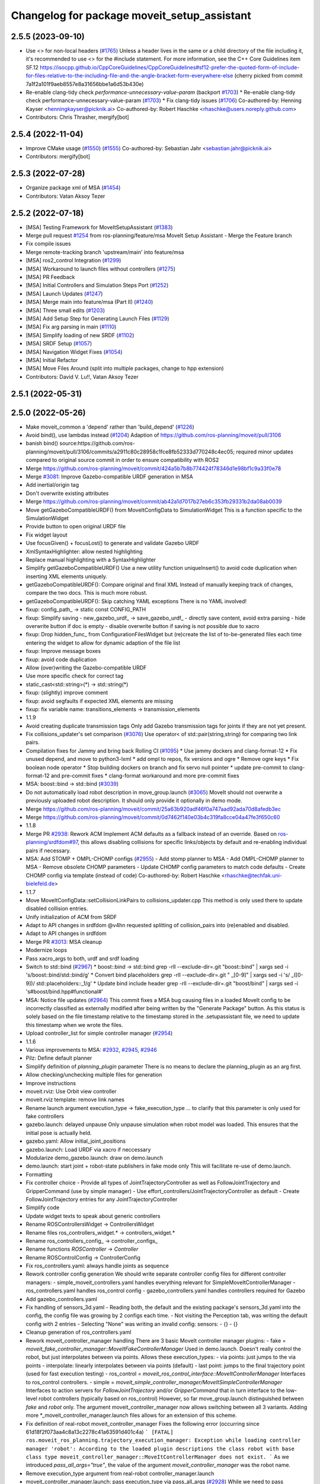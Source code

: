 ^^^^^^^^^^^^^^^^^^^^^^^^^^^^^^^^^^^^^^^^^^^^
Changelog for package moveit_setup_assistant
^^^^^^^^^^^^^^^^^^^^^^^^^^^^^^^^^^^^^^^^^^^^

2.5.5 (2023-09-10)
------------------
* Use <> for non-local headers (`#1765 <https://github.com/ros-planning/moveit2/issues/1765>`_)
  Unless a header lives in the same or a child directory of the file
  including it, it's recommended to use <> for the #include statement.
  For more information, see the C++ Core Guidelines item SF.12
  https://isocpp.github.io/CppCoreGuidelines/CppCoreGuidelines#sf12-prefer-the-quoted-form-of-include-for-files-relative-to-the-including-file-and-the-angle-bracket-form-everywhere-else
  (cherry picked from commit 7a1f2a101f9aeb8557e8a31656bbe1a6d53b430e)
* Re-enable clang-tidy check `performance-unnecessary-value-param` (backport `#1703 <https://github.com/ros-planning/moveit2/issues/1703>`_)
  * Re-enable clang-tidy check performance-unnecessary-value-param (`#1703 <https://github.com/ros-planning/moveit2/issues/1703>`_)
  * Fix clang-tidy issues (`#1706 <https://github.com/ros-planning/moveit2/issues/1706>`_)
  Co-authored-by: Henning Kayser <henningkayser@picknik.ai>
  Co-authored-by: Robert Haschke <rhaschke@users.noreply.github.com>
* Contributors: Chris Thrasher, mergify[bot]

2.5.4 (2022-11-04)
------------------
* Improve CMake usage (`#1550 <https://github.com/ros-planning/moveit2/issues/1550>`_) (`#1555 <https://github.com/ros-planning/moveit2/issues/1555>`_)
  Co-authored-by: Sebastian Jahr <sebastian.jahr@picknik.ai>
* Contributors: mergify[bot]

2.5.3 (2022-07-28)
------------------
* Organize package xml of MSA (`#1454 <https://github.com/ros-planning/moveit2/issues/1454>`_)
* Contributors: Vatan Aksoy Tezer

2.5.2 (2022-07-18)
------------------
* [MSA] Testing Framework for MoveItSetupAssistant (`#1383 <https://github.com/ros-planning/moveit2/issues/1383>`_)
* Merge pull request `#1254 <https://github.com/ros-planning/moveit2/issues/1254>`_ from ros-planning/feature/msa
  MoveIt Setup Assistant - Merge the Feature branch
* Fix compile issues
* Merge remote-tracking branch 'upstream/main' into feature/msa
* [MSA] ros2_control Integration (`#1299 <https://github.com/ros-planning/moveit2/issues/1299>`_)
* [MSA] Workaround to launch files without controllers (`#1275 <https://github.com/ros-planning/moveit2/issues/1275>`_)
* [MSA] PR Feedback
* [MSA] Initial Controllers and Simulation Steps Port (`#1252 <https://github.com/ros-planning/moveit2/issues/1252>`_)
* [MSA] Launch Updates (`#1247 <https://github.com/ros-planning/moveit2/issues/1247>`_)
* [MSA] Merge main into feature/msa (Part II) (`#1240 <https://github.com/ros-planning/moveit2/issues/1240>`_)
* [MSA] Three small edits (`#1203 <https://github.com/ros-planning/moveit2/issues/1203>`_)
* [MSA] Add Setup Step for Generating Launch Files (`#1129 <https://github.com/ros-planning/moveit2/issues/1129>`_)
* [MSA] Fix arg parsing in main (`#1110 <https://github.com/ros-planning/moveit2/issues/1110>`_)
* [MSA] Simplify loading of new SRDF (`#1102 <https://github.com/ros-planning/moveit2/issues/1102>`_)
* [MSA] SRDF Setup (`#1057 <https://github.com/ros-planning/moveit2/issues/1057>`_)
* [MSA] Navigation Widget Fixes (`#1054 <https://github.com/ros-planning/moveit2/issues/1054>`_)
* [MSA] Initial Refactor
* [MSA] Move Files Around (split into multiple packages, change to hpp extension)
* Contributors: David V. Lu!!, Vatan Aksoy Tezer

2.5.1 (2022-05-31)
------------------

2.5.0 (2022-05-26)
------------------
* Make moveit_common a 'depend' rather than 'build_depend' (`#1226 <https://github.com/ros-planning/moveit2/issues/1226>`_)
* Avoid bind(), use lambdas instead (`#1204 <https://github.com/ros-planning/moveit2/issues/1204>`_)
  Adaption of https://github.com/ros-planning/moveit/pull/3106
* banish bind()
  source:https://github.com/ros-planning/moveit/pull/3106/commits/a2911c80c28958c1fce8fb52333d770248c4ec05; required minor updates compared to original source commit in order to ensure compatibility with ROS2
* Merge https://github.com/ros-planning/moveit/commit/424a5b7b8b774424f78346d1e98bf1c9a33f0e78
* Merge `#3081 <https://github.com/ros-planning/moveit2/issues/3081>`_: Improve Gazebo-compatible URDF generation in MSA
* Add inertial/origin tag
* Don't overwrite existing attributes
* Merge https://github.com/ros-planning/moveit/commit/ab42a1d7017b27eb6c353fb29331b2da08ab0039
* Move getGazeboCompatibleURDF() from MoveItConfigData to SimulationWidget
  This is a function specific to the SimulationWidget
* Provide button to open original URDF file
* Fix widget layout
* Use focusGiven() + focusLost() to generate and validate Gazebo URDF
* XmlSyntaxHighlighter: allow nested highlighting
* Replace manual highlighting with a SyntaxHighlighter
* Simplify getGazeboCompatibleURDF()
  Use a new utility function uniqueInsert() to avoid code duplication
  when inserting XML elements uniquely.
* getGazeboCompatibleURDF(): Compare original and final XML
  Instead of manually keeping track of changes, compare the two docs.
  This is much more robust.
* getGazeboCompatibleURDF(): Skip catching YAML exceptions
  There is no YAML involved!
* fixup: config_path\_ -> static const CONFIG_PATH
* fixup: Simplify saving
  - new_gazebo_urdf\_ -> save_gazebo_urdf\_
  - directly save content, avoid extra parsing
  - hide overwrite button if doc is empty
  - disable overwrite button if saving is not possible due to xacro
* fixup: Drop hidden_func\_ from ConfigurationFilesWidget
  but (re)create the list of to-be-generated files each time
  entering the widget to allow for dynamic adaption of the file list
* fixup: Improve message boxes
* fixup: avoid code duplication
* Allow (over)writing the Gazebo-compatible URDF
* Use more specific check for correct tag
* static_cast<std::string>(*) -> std::string(*)
* fixup: (slightly) improve comment
* fixup: avoid segfaults if expected XML elements are missing
* fixup: fix variable name: transitions_elements -> transmission_elements
* 1.1.9
* Avoid creating duplicate transmission tags
  Only add Gazebo transmission tags for joints if they are not yet present.
* Fix collisions_updater's set comparison (`#3076 <https://github.com/ros-planning/moveit2/issues/3076>`_)
  Use operator< of std::pair(string,string) for comparing two link pairs.
* Compilation fixes for Jammy and bring back Rolling CI (`#1095 <https://github.com/ros-planning/moveit2/issues/1095>`_)
  * Use jammy dockers and clang-format-12
  * Fix unused depend, and move to python3-lxml
  * add ompl to repos, fix versions and ogre
  * Remove ogre keys
  * Fix boolean node operator
  * Stop building dockers on branch and fix servo null pointer
  * update pre-commit to clang-format-12 and pre-commit fixes
  * clang-format workaround and more pre-commit fixes
* MSA: boost::bind -> std::bind (`#3039 <https://github.com/ros-planning/moveit2/issues/3039>`_)
* Do not automatically load robot description in move_group.launch (`#3065 <https://github.com/ros-planning/moveit2/issues/3065>`_)
  MoveIt should not overwrite a previously uploaded robot description.
  It should only provide it optionally in demo mode.
* Merge https://github.com/ros-planning/moveit/commit/25a63b920adf46f0a747aad92ada70d8afedb3ec
* Merge https://github.com/ros-planning/moveit/commit/0d7462f140e03b4c319fa8cce04a47fe3f650c60
* 1.1.8
* Merge PR `#2938 <https://github.com/ros-planning/moveit2/issues/2938>`_: Rework ACM
  Implement ACM defaults as a fallback instead of an override.
  Based on `ros-planning/srdfdom#97 <https://github.com/ros-planning/srdfdom/issues/97>`_, this allows disabling collisions for specific links/objects by default and re-enabling individual pairs if necessary.
* MSA: Add STOMP + OMPL-CHOMP configs (`#2955 <https://github.com/ros-planning/moveit2/issues/2955>`_)
  - Add stomp planner to MSA
  - Add OMPL-CHOMP planner to MSA
  - Remove obsolete CHOMP parameters
  - Update CHOMP config parameters to match code defaults
  - Create CHOMP config via template (instead of code)
  Co-authored-by: Robert Haschke <rhaschke@techfak.uni-bielefeld.de>
* 1.1.7
* Move MoveItConfigData::setCollisionLinkPairs to collisions_updater.cpp
  This method is only used there to update disabled collision entries.
* Unify initialization of ACM from SRDF
* Adapt to API changes in srdfdom
  @v4hn requested splitting of collision_pairs into (re)enabled and disabled.
* Adapt to API changes in srdfdom
* Merge PR `#3013 <https://github.com/ros-planning/moveit2/issues/3013>`_: MSA cleanup
* Modernize loops
* Pass xacro_args to both, urdf and srdf loading
* Switch to std::bind (`#2967 <https://github.com/ros-planning/moveit2/issues/2967>`_)
  * boost::bind -> std::bind
  grep -rlI --exclude-dir=.git "boost::bind" | xargs sed -i 's/boost::bind/std::bind/g'
  * Convert bind placeholders
  grep -rlI --exclude-dir=.git " _[0-9]" | xargs sed -i 's/ _\([0-9]\)/ std::placeholders::_\1/g'
  * Update bind include header
  grep -rlI --exclude-dir=.git "boost/bind" | xargs sed -i 's#boost/bind.hpp#functional#'
* MSA: Notice file updates (`#2964 <https://github.com/ros-planning/moveit2/issues/2964>`_)
  This commit fixes a MSA bug causing files in a loaded MoveIt config to be incorrectly classified as externally modified
  after being written by the "Generate Package" button.
  As this status is solely based on the file timestamp relative to the timestamp stored in the .setupassistant file,
  we need to update this timestamp when we wrote the files.
* Upload controller_list for simple controller manager (`#2954 <https://github.com/ros-planning/moveit2/issues/2954>`_)
* 1.1.6
* Various improvements to MSA: `#2932 <https://github.com/ros-planning/moveit2/issues/2932>`_, `#2945 <https://github.com/ros-planning/moveit2/issues/2945>`_, `#2946 <https://github.com/ros-planning/moveit2/issues/2946>`_
* Pilz: Define default planner
* Simplify definition of `planning_plugin` parameter
  There is no means to declare the planning_plugin as an arg first.
* Allow checking/unchecking multiple files for generation
* Improve instructions
* moveit.rviz: Use Orbit view controller
* moveit.rviz template: remove link names
* Rename launch argument execution_type -> fake_execution_type
  ... to clarify that this parameter is only used for fake controllers
* gazebo.launch: delayed unpause
  Only unpause simulation when robot model was loaded.
  This ensures that the initial pose is actually held.
* gazebo.yaml: Allow initial_joint_positions
* gazebo.launch: Load URDF via xacro if neccessary
* Modularize demo_gazebo.launch: draw on demo.launch
* demo.launch: start joint + robot-state publishers in fake mode only
  This will facilitate re-use of demo.launch.
* Formatting
* Fix controller choice
  - Provide all types of JointTrajectoryController as well as
  FollowJointTrajectory and GripperCommand (use by simple manager)
  - Use effort_controllers/JointTrajectoryController as default
  - Create FollowJointTrajectory entries for any JointTrajectoryController
* Simplify code
* Update widget texts to speak about generic controllers
* Rename ROSControllersWidget -> ControllersWidget
* Rename files ros_controllers_widget.* -> controllers_widget.*
* Rename ros_controllers_config\_ -> controller_configs\_
* Rename functions *ROSController* -> *Controller*
* Rename ROSControlConfig -> ControllerConfig
* Fix ros_controllers.yaml: always handle joints as sequence
* Rework controller config generation
  We should write separate controller config files for different controller managers:
  - simple_moveit_controllers.yaml handles everything relevant for SimpleMoveItControllerManager
  - ros_controllers.yaml handles ros_control config
  - gazebo_controllers.yaml handles controllers required for Gazebo
* Add gazebo_controllers.yaml
* Fix handling of sensors_3d.yaml
  - Reading both, the default and the existing package's sensors_3d.yaml
  into the config, the config file was growing by 2 configs each time.
  - Not visiting the Perception tab, was writing the default config with 2 entries
  - Selecting "None" was writing an invalid config:
  sensors:
  - {}
  - {}
* Cleanup generation of ros_controllers.yaml
* Rework moveit_controller_manager handling
  There are 3 basic MoveIt controller manager plugins:
  - fake = `moveit_fake_controller_manager::MoveItFakeControllerManager`
  Used in demo.launch. Doesn't really control the robot, but just
  interpolates between via points. Allows these execution_types:
  - via points: just jumps to the via points
  - interpolate: linearly interpolates between via points (default)
  - last point: jumps to the final trajectory point (used for fast execution testing)
  - ros_control = `moveit_ros_control_interface::MoveItControllerManager`
  Interfaces to ros_control controllers.
  - simple = `moveit_simple_controller_manager/MoveItSimpleControllerManager`
  Interfaces to action servers for `FollowJointTrajectory` and/or `GripperCommand`
  that in turn interface to the low-level robot controllers (typically based on ros_control)
  However, so far move_group.launch distinguished between `fake` and `robot` only.
  The argument moveit_controller_manager now allows switching between all 3 variants.
  Adding more *_moveit_controller_manager.launch files allows for an extension of this scheme.
* Fix definition of real-robot moveit_controller_manager
  Fixes the following error (occurring since 61d18f2f073aa4c8a13c2278c41a63591d401c4a)
  ```
  [FATAL] ros.moveit_ros_planning.trajectory_execution_manager:
  Exception while loading controller manager 'robot':
  According to the loaded plugin descriptions the class robot
  with base class type moveit_controller_manager::MoveItControllerManager does not exist.
  ```
  As we introduced `pass_all_args="true"`, the value of the argument
  `moveit_controller_manager` was the robot name.
* Remove execution_type argument from real-robot controller_manager.launch
* moveit_controller_manager.launch: pass execution_type via pass_all_args (`#2928 <https://github.com/ros-planning/moveit2/issues/2928>`_)
  While we need to pass execution_type to fake_moveit_controller_manager.launch,
  the controller_manager.launch files of real-robot shouldn't be required
  to define this argument. However, if they don't roslaunch fails with an
  `unused args` exception (see `#2786 <https://github.com/ros-planning/moveit2/issues/2786>`_).
  Passing arguments via pass_all_args should solve that issue.
* Contributors: Abishalini, Henning Kayser, Jafar, Jochen Sprickerhof, Loy van Beek, Michael Görner, Rick Staa, Robert Haschke, Vatan Aksoy Tezer, jeoseo, rickstaa, v4hn

2.4.0 (2022-01-20)
------------------
* Replace NULL with nullptr (`#961 <https://github.com/ros-planning/moveit2/issues/961>`_)
  * Fixes `#841 <https://github.com/ros-planning/moveit2/issues/841>`_
* Merge https://github.com/ros-planning/moveit/commit/a0ee2020c4a40d03a48044d71753ed23853a665d
* moveit_build_options()
  Declare common build options like CMAKE_CXX_STANDARD, CMAKE_BUILD_TYPE,
  and compiler options (namely warning flags) once.
  Each package depending on moveit_core can use these via moveit_build_options().
* Load all planning pipelines into their own namespace (`#2888 <https://github.com/ros-planning/moveit2/issues/2888>`_)
  Reduce code redundancy, specifying the namespace once in planning_pipeline.launch.
* MSA: Correctly state not-found package name
  The warning message was accessing the config_data\_ variable, which
  was assigned just a few lines later.
* Contributors: Abishalini, Robert Haschke, Stephanie Eng

2.3.2 (2021-12-29)
------------------

2.3.1 (2021-12-23)
------------------
* Replaced C-Style Cast with C++ Style Cast. (`#935 <https://github.com/ros-planning/moveit2/issues/935>`_)
* Add codespell to precommit, fix A LOT of spelling mistakes (`#934 <https://github.com/ros-planning/moveit2/issues/934>`_)
* Get rid of "std::endl" (`#918 <https://github.com/ros-planning/moveit2/issues/918>`_)
* changed post-increments in loops to preincrements (`#888 <https://github.com/ros-planning/moveit2/issues/888>`_)
* Update README (`#812 <https://github.com/ros-planning/moveit2/issues/812>`_)
* Enforce package.xml format 3 Schema (`#779 <https://github.com/ros-planning/moveit2/issues/779>`_)
* Update Maintainers of MoveIt package (`#697 <https://github.com/ros-planning/moveit2/issues/697>`_)
* Ported the collision updater from ros1 to ros2 in the moveit_setup_assistant (`#732 <https://github.com/ros-planning/moveit2/issues/732>`_)
* Adds jiggle fraction arg to trajopt template (`#2858 <https://github.com/ros-planning/moveit/issues/2858>`_)
* Fixes _planning_pipeline.launch template input args defaults (`#2849 <https://github.com/ros-planning/moveit/issues/2849>`_)
* Fixes setup_assistant custom planner ns problem (`#2842 <https://github.com/ros-planning/moveit/issues/2842>`_)
* MSA: Mention optional Gazebo deps in package.xml templates (`#2839 <https://github.com/ros-planning/moveit/issues/2839>`_)
* clang-tidy: modernize-make-shared, modernize-make-unique (`#2762 <https://github.com/ros-planning/moveit/issues/2762>`_)
  Co-authored-by: Robert Haschke <rhaschke@techfak.uni-bielefeld.de>
* Revert $(dirname) use for rviz config file
  ... due to this bug: https://github.com/ros/ros_comm/issues/1487
  This partially reverts 442c3202a4124877afbb6e2bdee682c537f25553
* Fix MSA templates (`#2769 <https://github.com/ros-planning/moveit/issues/2769>`_)
  * create static_transform_publisher for each virtual joint type
  * another $(dirname)
  augmenting `#2748 <https://github.com/ros-planning/moveit/issues/2748>`_
  * formatting
* Contributors: Brennand Pierce, Dave Coleman, David V. Lu!!, Henning Kayser, Kaustubh, Parthasarathy Bana, Rick Staa, Robert Haschke, Sencer Yazıcı, Stephanie Eng, pvanlaar

1.1.1 (2020-10-13)
------------------
* [feature] Allow showing both, visual and collision geometry (`#2352 <https://github.com/ros-planning/moveit/issues/2352>`_)
* [fix] layout (`#2349 <https://github.com/ros-planning/moveit/issues/2349>`_)
* [fix] group editing (`#2350 <https://github.com/ros-planning/moveit/issues/2350>`_)
* [fix] only write default_planner_config field if any is selected (`#2293 <https://github.com/ros-planning/moveit/issues/2293>`_)
* [fix] Segfault when editing pose in moveit_setup_assistant (`#2340 <https://github.com/ros-planning/moveit/issues/2340>`_)
* [fix] disappearing robot on change of reference frame (`#2335 <https://github.com/ros-planning/moveit/issues/2335>`_)
* [fix] robot_description is already loaded in move_group.launch (`#2313 <https://github.com/ros-planning/moveit/issues/2313>`_)
* [maint] Cleanup MSA includes (`#2351 <https://github.com/ros-planning/moveit/issues/2351>`_)
* [maint] Add comment to MOVEIT_CLASS_FORWARD (`#2315 <https://github.com/ros-planning/moveit/issues/2315>`_)
* Contributors: Felix von Drigalski, Michael Görner, Robert Haschke, Tyler Weaver, Yoan Mollard

1.1.0 (2020-09-04)
------------------
* [feature] Start new joint_state_publisher_gui on param use_gui (`#2257 <https://github.com/ros-planning/moveit/issues/2257>`_)
* [feature] Optional cpp version setting (`#2166 <https://github.com/ros-planning/moveit/issues/2166>`_)
* [feature] Add default velocity/acceleration scaling factors (`#1890 <https://github.com/ros-planning/moveit/issues/1890>`_)
* [feature] MSA: use matching group/state name for default controller state (`#1936 <https://github.com/ros-planning/moveit/issues/1936>`_)
* [feature] MSA: Restore display of current directory (`#1932 <https://github.com/ros-planning/moveit/issues/1932>`_)
* [feature] Cleanup: use range-based for-loop (`#1830 <https://github.com/ros-planning/moveit/issues/1830>`_)
* [feature] Add delete process to the doneEditing() function in end_effectors_widgets (`#1829 <https://github.com/ros-planning/moveit/issues/1829>`_)
* [feature] Fix Rviz argument in demo_gazebo.launch (`#1797 <https://github.com/ros-planning/moveit/issues/1797>`_)
* [feature] Allow user to specify planner termination condition. (`#1695 <https://github.com/ros-planning/moveit/issues/1695>`_)
* [feature] Add OMPL planner 'AnytimePathShortening' (`#1686 <https://github.com/ros-planning/moveit/issues/1686>`_)
* [feature] MVP TrajOpt Planner Plugin (`#1593 <https://github.com/ros-planning/moveit/issues/1593>`_)
* [feature] Use QDir::currentPath() rather than getenv("PWD") (`#1618 <https://github.com/ros-planning/moveit/issues/1618>`_)
* [feature] Add named frames to CollisionObjects (`#1439 <https://github.com/ros-planning/moveit/issues/1439>`_)
* [fix] Various fixes for upcoming Noetic release (`#2180 <https://github.com/ros-planning/moveit/issues/2180>`_)
* [fix] Fix ordering of request adapters (`#2053 <https://github.com/ros-planning/moveit/issues/2053>`_)
* [fix] Fix some clang tidy issues (`#2004 <https://github.com/ros-planning/moveit/issues/2004>`_)
* [fix] Fix usage of panda_moveit_config (`#1904 <https://github.com/ros-planning/moveit/issues/1904>`_)
* [fix] Fix compiler warnings (`#1773 <https://github.com/ros-planning/moveit/issues/1773>`_)
* [fix] Use portable string() on filesystem::path. (`#1571 <https://github.com/ros-planning/moveit/issues/1571>`_)
* [fix] Fix test utilities in moveit core (`#1409 <https://github.com/ros-planning/moveit/issues/1409>`_)
* [maint] clang-tidy fixes (`#2050 <https://github.com/ros-planning/moveit/issues/2050>`_, `#1419 <https://github.com/ros-planning/moveit/issues/1419>`_)
* [maint] Replace namespaces robot_state and robot_model with moveit::core (`#1924 <https://github.com/ros-planning/moveit/issues/1924>`_)
* [maint] Switch from include guards to pragma once (`#1615 <https://github.com/ros-planning/moveit/issues/1615>`_)
* [maint] Remove ! from MoveIt name (`#1590 <https://github.com/ros-planning/moveit/issues/1590>`_)
* [maint] remove obsolete moveit_resources/config.h (`#1412 <https://github.com/ros-planning/moveit/issues/1412>`_)
* Contributors: AndyZe, Ayush Garg, Daniel Wang, Dave Coleman, Felix von Drigalski, Henning Kayser, Jafar Abdi, Jonathan Binney, Mark Moll, Max Krichenbauer, Michael Görner, Mike Lautman, Mohmmad Ayman, Omid Heidari, Robert Haschke, Sandro Magalhães, Sean Yen, Simon Schmeisser, Tejas Kumar Shastha, Tyler Weaver, Yoan Mollard, Yu, Yan, jschleicher, tnaka, v4hn

1.0.6 (2020-08-19)
------------------
* [maint] Adapt repository for splitted moveit_resources layout (`#2199 <https://github.com/ros-planning/moveit/issues/2199>`_)
* [maint] Migrate to clang-format-10, fix warnings
* [fix]   Define planning adapters for chomp planning pipeline (`#2242 <https://github.com/ros-planning/moveit/issues/2242>`_)
* [maint] Remove urdf package as build_depend from package.xml (`#2207 <https://github.com/ros-planning/moveit/issues/2207>`_)
* Contributors: Jafar Abdi, Robert Haschke, tnaka, Michael Görner

1.0.5 (2020-07-08)
------------------
* [fix]     Fix catkin_lint issues (`#2120 <https://github.com/ros-planning/moveit/issues/2120>`_)
* [feature] Add use_rviz to demo.launch in setup_assistant (`#2019 <https://github.com/ros-planning/moveit/issues/2019>`_)
* Contributors: Henning Kayser, Jafar Abdi, Michael Görner, Robert Haschke, Tyler Weaver

1.0.4 (2020-05-30)
------------------

1.0.3 (2020-04-26)
------------------
* [feature] Allow loading of additional kinematics parameters file (`#1997 <https://github.com/ros-planning/moveit/issues/1997>`_)
* [feature] Allow adding initial poses to fake_controllers.yaml (`#1892 <https://github.com/ros-planning/moveit/issues/1892>`_)
* [feature] Display robot poses on selection, not only on click (`#1930 <https://github.com/ros-planning/moveit/issues/1930>`_)
* [fix]     Fix invalid iterator (`#1623 <https://github.com/ros-planning/moveit/issues/1623>`_)
* [maint]   Apply clang-tidy fix to entire code base (`#1394 <https://github.com/ros-planning/moveit/issues/1394>`_)
* [maint]   Fix errors: catkin_lint 1.6.7 (`#1987 <https://github.com/ros-planning/moveit/issues/1987>`_)
* [maint]   Windows build fixes
  * Fix header inclusion and other MSVC build errors (`#1636 <https://github.com/ros-planning/moveit/issues/1636>`_)
  * Fix binary artifact install locations. (`#1575 <https://github.com/ros-planning/moveit/issues/1575>`_)
  * Favor ros::Duration.sleep over sleep. (`#1634 <https://github.com/ros-planning/moveit/issues/1634>`_)
  * Fix binary artifact install locations. (`#1575 <https://github.com/ros-planning/moveit/issues/1575>`_)
* [maint]   Use CMAKE_CXX_STANDARD to enforce c++14 (`#1607 <https://github.com/ros-planning/moveit/issues/1607>`_)
* [feature] Add support for pos_vel_controllers and pos_vel_acc_controllers (`#1806 <https://github.com/ros-planning/moveit/issues/1806>`_)
* [feature] Add joint state controller config by default (`#1024 <https://github.com/ros-planning/moveit/issues/1024>`_)
* Contributors: AndyZe, Daniel Wang, Felix von Drigalski, Jafar Abdi, Max Krichenbauer, Michael Görner, Mohmmad Ayman, Robert Haschke, Sandro Magalhães, Sean Yen, Simon Schmeisser, Tejas Kumar Shastha, Yu, Yan, v4hn

1.0.2 (2019-06-28)
------------------
* [fix]     static transform publisher does not take a rate (`#1494 <https://github.com/ros-planning/moveit/issues/1494>`_)
* [feature] Add arguments `load_robot_description`, `pipeline`, `rviz config_file`  to launch file templates (`#1397 <https://github.com/ros-planning/moveit/issues/1397>`_)
* Contributors: Mike Lautman, Robert Haschke, jschleicher

1.0.1 (2019-03-08)
------------------
* [fix] re-add required build dependencies (`#1373 <https://github.com/ros-planning/moveit/issues/1373>`_)
* [improve] Apply clang tidy fix to entire code base (Part 1) (`#1366 <https://github.com/ros-planning/moveit/issues/1366>`_)
* Contributors: Isaac I.Y. Saito, Robert Haschke, Yu, Yan

1.0.0 (2019-02-24)
------------------
* [fix] catkin_lint issues (`#1341 <https://github.com/ros-planning/moveit/issues/1341>`_)
* [fix] memory leaks (`#1292 <https://github.com/ros-planning/moveit/issues/1292>`_)
* [improve] Remove (redundant) random seeding and #attempts from RobotState::setFromIK() as the IK solver perform random seeding themselves. `#1288 <https://github.com/ros-planning/moveit/issues/1288>`_
* [improve] support dark themes (`#1173 <https://github.com/ros-planning/moveit/issues/1173>`_)
* Contributors: Dave Coleman, Robert Haschke, Victor Lamoine

0.10.8 (2018-12-24)
-------------------

0.10.7 (2018-12-13)
-------------------

0.10.6 (2018-12-09)
-------------------
* [enhancement] Create demo_gazebo.launch (`#1051 <https://github.com/ros-planning/moveit/issues/1051>`_)
* [maintenance] Cleanup includes to speedup compiling (`#1205 <https://github.com/ros-planning/moveit/issues/1205>`_)
* [maintenance] Use C++14 (`#1146 <https://github.com/ros-planning/moveit/issues/1146>`_)
* [maintenance] Code Cleanup
  * `#1179 <https://github.com/ros-planning/moveit/issues/1179>`_
  * `#1196 <https://github.com/ros-planning/moveit/issues/1196>`_
* Contributors: Alex Moriarty, Dave Coleman, Michael Görner, Robert Haschke

0.10.5 (2018-11-01)
-------------------

0.10.4 (2018-10-29)
-------------------
* [fix] Build regression (`#1170 <https://github.com/ros-planning/moveit/issues/1170>`_)
* Contributors: Robert Haschke

0.10.3 (2018-10-29)
-------------------
* [fix] compiler warnings (`#1089 <https://github.com/ros-planning/moveit/issues/1089>`_)
* Contributors: Robert Haschke

0.10.2 (2018-10-24)
-------------------
* [fix] Some bugs (`#1022 <https://github.com/ros-planning/moveit/issues/1022>`_, `#1013 <https://github.com/ros-planning/moveit/issues/1013>`_, `#1040 <https://github.com/ros-planning/moveit/issues/1040>`_)
* [capability][chomp] Failure recovery options for CHOMP by tweaking parameters (`#987 <https://github.com/ros-planning/moveit/issues/987>`_)
* [capability] New screen for automatically generating interfaces to low level controllers(`#951 <https://github.com/ros-planning/moveit/issues/951>`_, `#994 <https://github.com/ros-planning/moveit/issues/994>`_, `#908 <https://github.com/ros-planning/moveit/issues/908>`_)
* [capability] Perception screen for using laser scanner point clouds. (`#969 <https://github.com/ros-planning/moveit/issues/969>`_)
* [enhancement][GUI] Logo for MoveIt 2.0, cleanup appearance (`#1059 <https://github.com/ros-planning/moveit/issues/1059>`_)
* [enhancement][GUI] added a setup assistant window icon (`#1028 <https://github.com/ros-planning/moveit/issues/1028>`_)
* [enhancement][GUI] Planning Groups screen (`#1017 <https://github.com/ros-planning/moveit/issues/1017>`_)
* [enhancement] use panda for test, and write test file in tmp dir (`#1042 <https://github.com/ros-planning/moveit/issues/1042>`_)
* [enhancement] Added capabilties as arg to move_group.launch (`#998 <https://github.com/ros-planning/moveit/issues/998>`_)
* [enhancement] Add moveit_setup_assistant as depenency of all *_moveit_config pkgs (`#1029 <https://github.com/ros-planning/moveit/issues/1029>`_)
* [maintenance] various compiler warnings (`#1038 <https://github.com/ros-planning/moveit/issues/1038>`_)
* [enhancement] Improving gazebo integration. (`#956 <https://github.com/ros-planning/moveit/issues/956>`_, `#936 <https://github.com/ros-planning/moveit/issues/936>`_)
* [maintenance] Renamed wedgits in setup assistant wedgit to follow convention (`#995 <https://github.com/ros-planning/moveit/issues/995>`_)
* [capability][chomp] cleanup of unused parameters and code + addition of trajectory initialization methods (linear, cubic, quintic-spline) (`#960 <https://github.com/ros-planning/moveit/issues/960>`_)
* Contributors: Alexander Gutenkunst, Dave Coleman, Mike Lautman, MohmadAyman, Mohmmad Ayman, Raghavender Sahdev, Robert Haschke, Sohieb Abdelrahman, mike lautman

0.10.1 (2018-05-25)
-------------------
* [maintenance] migration from tf to tf2 API (`#830 <https://github.com/ros-planning/moveit/issues/830>`_)
* [maintenance] cleanup yaml parsing, remove yaml-cpp 0.3 support (`#795 <https://github.com/ros-planning/moveit/issues/795>`_)
* [feature] allow editing of xacro args (`#796 <https://github.com/ros-planning/moveit/issues/796>`_)
* Contributors: Dave Coleman, Ian McMahon, Michael Görner, Mikael Arguedas, Robert Haschke, Will Baker

0.9.11 (2017-12-25)
-------------------

0.9.10 (2017-12-09)
-------------------
* [fix][kinetic onward] msa: use qt4-compatible API for default font (`#682 <https://github.com/ros-planning/moveit/issues/682>`_)
* [fix][kinetic onward] replace explicit use of Arial with default application font (`#668 <https://github.com/ros-planning/moveit/issues/668>`_)
* [fix] add moveit_fake_controller_manager to run_depend of moveit_config_pkg_template/package.xml.template (`#613 <https://github.com/ros-planning/moveit/issues/613>`_)
* [fix] find and link against tinyxml where needed (`#569 <https://github.com/ros-planning/moveit/issues/569>`_)
* Contributors: Kei Okada, Michael Görner, Mikael Arguedas, William Woodall

0.9.9 (2017-08-06)
------------------
* [setup_assistant] Fix for lunar (`#542 <https://github.com/ros-planning/moveit/issues/542>`_) (fix `#506 <https://github.com/ros-planning/moveit/issues/506>`_)
* Contributors: Dave Coleman

0.9.8 (2017-06-21)
------------------
* [enhance] setup assistant: add use_gui param to demo.launch (`#532 <https://github.com/ros-planning/moveit/issues/532>`_)
* [build] add Qt-moc guards for boost 1.64 compatibility (`#534 <https://github.com/ros-planning/moveit/issues/534>`_)
* Contributors: Michael Goerner

0.9.7 (2017-06-05)
------------------
* [fix] Build for Ubuntu YZ by adding BOOST_MATH_DISABLE_FLOAT128 (`#505 <https://github.com/ros-planning/moveit/issues/505>`_)
* [improve][MSA] Open a directory where setup_assistant.launch was started. (`#509 <https://github.com/ros-planning/moveit/issues/509>`_)
* Contributors: Isaac I.Y. Saito, Mikael Arguedas

0.9.6 (2017-04-12)
------------------
* [improve] Add warning if no IK solvers found (`#485 <https://github.com/ros-planning/moveit/issues/485>`_)
* Contributors: Dave Coleman

0.9.5 (2017-03-08)
------------------
* [fix][moveit_ros_warehouse] gcc6 build error `#423 <https://github.com/ros-planning/moveit/pull/423>`_
* Contributors: Dave Coleman

0.9.4 (2017-02-06)
------------------
* [fix] Qt4/Qt5 compatibility `#413 <https://github.com/ros-planning/moveit/pull/413>`_
* [fix] show disabled collisions as matrix  (`#394 <https://github.com/ros-planning/moveit/issues/394>`_)
* Contributors: Dave Coleman, Robert Haschke, Michael Goerner

0.9.3 (2016-11-16)
------------------
* [capability] Exposed planners from latest ompl release. (`#338 <https://github.com/ros-planning/moveit/issues/338>`_)
* [enhancement] Increase collision checking interval (`#337 <https://github.com/ros-planning/moveit/issues/337>`_)
* [maintenance] Updated package.xml maintainers and author emails `#330 <https://github.com/ros-planning/moveit/issues/330>`_
* Contributors: Dave Coleman, Ian McMahon, Ruben Burger

0.9.2 (2016-11-05)
------------------
* [Fix] xacro warnings in Kinetic (`#334 <https://github.com/ros-planning/moveit/issues/334>`_)
  [Capability] Allows for smaller collision objects at the cost of increased planning time
* [Improve] Increase the default discretization of collision checking motions (`#321 <https://github.com/ros-planning/moveit/issues/321>`_)
* [Maintenance] Auto format codebase using clang-format (`#284 <https://github.com/ros-planning/moveit/issues/284>`_)
* Contributors: Dave Coleman

0.7.1 (2016-06-24)
------------------
* [sys] Qt adjustment.
  * relax Qt-version requirement.  Minor Qt version updates are ABI-compatible with each other:  https://wiki.qt.io/Qt-Version-Compatibility
  * auto-select Qt version matching the one from rviz `#114 <https://github.com/ros-planning/moveit_setup_assistant/issues/114>`_
  * Allow to conditionally compile against Qt5 by setting -DUseQt5=On
* [sys] Add line for supporting CMake 2.8.11 as required for Indigo
* [sys][travis] Update CI conf for ROS Jade (and optionally added Kinetic) `#116 <https://github.com/ros-planning/moveit_setup_assistant/issues/116>`_
* [feat] add ApplyPlanningScene capability to template
* Contributors: Dave Coleman, Isaac I.Y. Saito, Robert Haschke, Simon Schmeisser (isys vision), v4hn

0.7.0 (2016-01-30)
------------------
* Merge pull request from ipa-mdl/indigo-devel
  Added command-line SRDF updater
* renamed target output to collisions_updater
* formatted code to roscpp style
* More verbose error descriptions, use ROS_ERROR_STREAM
* moved file loader helpers into tools
* added licence header
* Missed a negation sign
* CollisionUpdater class was not really needed
* factored out createFullURDFPath and createFullSRDFPath
* factored out MoveItConfigData::getSetupAssistantYAMLPath
* factored out MoveItConfigData::setPackagePath
* factored out setCollisionLinkPairs into MoveItConfigData
* require output path to be set if SRDF path is overwritten by a xacro file path
* separated xacro parsing from loadFileToString
* make disabled_collisions entries unique
* Added command-line SRDF updater
* Merge pull request from 130s/fix/windowsize
  Shrink window height
* Add scrollbar to the text area that could be squashed.
* Better minimum window size.
* Merge pull request #103  from gavanderhoorn/issue102_cfgrble_db_path
  Fix for issue #102 : allow user to set mongodb db location
* Update warehouse launch file to accept non-standard db location. Fix #102.
  Also update generated demo.launch accordingly.
  The default directory could be located on a non-writable file system, leading
  to crashes of the mongodb wrapper script. This change allows the user to specify
  an alternative location using the 'db_path' argument.
* Update configuration_files_widget.cpp
  Fix link
* Contributors: Dave Coleman, Ioan A Sucan, Isaac IY Saito, Mathias Lüdtke, Nathan Bellowe, Sachin Chitta, gavanderhoorn, hersh

0.6.0 (2014-12-01)
------------------
* Values are now read from kinematics.yaml correctly.
* Simplified the inputKinematicsYAML() code.
* Debug and octomap improvements in launch file templates
* Values are now read from kinematics.yaml correctly. Previously, keys such
  as "kinematics_solver" were not found.
* Added clear octomap service to move_group launch file template
* Added gdb debug helper that allows easier break point addition
* Add launch file for joystick control of MotionPlanningPlugin
* Joint limits comments
* Removed velocity scaling factor
* Added a new 'velocity_scaling_factor' parameter to evenly reduce max joint velocity for all joints. Added documentation.
* Simply renamed kin_model to robot_model for more proper naming convension
* Added new launch file for controll Rviz with joystick
* use relative instead of absolute names for topics (to allow for namespaces)
* Added planner specific parameters to ompl_planning.yaml emitter.
* Added space after every , in function calls
  Added either a space or a c-return before opening {
  Moved & next to the variable in the member function declarations
* Added planner specific parameters to ompl_planning.yaml emitter.
  Each parameter is set to current defaults. This is fragile, as defaults may change.
* Contributors: Chris Lewis, Dave Coleman, Ioan A Sucan, Jim Rothrock, ahb, hersh

0.5.9 (2014-03-22)
------------------
* Fixed bug 82 in a quick way by reducing min size.
* Fix for issue `#70 <https://github.com/ros-planning/moveit_setup_assistant/issues/70>`_: support yaml-cpp 0.5+ (new api).
* Generate joint_limits.yaml using ordered joints
* Ensures that group name changes are reflected in the end effectors and robot poses screens as well
* Prevent dirty transforms warning
* Cleaned up stray cout's
* Contributors: Benjamin Chretien, Dave Coleman, Dave Hershberger, Sachin Chitta

0.5.8 (2014-02-06)
------------------
* Update move_group.launch
  Adding get planning scene service to template launch file.
* Fix `#42 <https://github.com/ros-planning/moveit_setup_assistant/issues/42>` plus cosmetic param name change.
* Contributors: Acorn, Dave Hershberger, sachinchitta

0.5.7 (2014-01-03)
------------------
* Added back-link to tutorial and updated moveit website URL.
* Ported tutorial from wiki to sphinx in source repo.

0.5.6 (2013-12-31)
------------------
* Fix compilation on OS X 10.9 (clang)
* Contributors: Nikolaus Demmel, isucan

0.5.5 (2013-12-03)
------------------
* fix `#64 <https://github.com/ros-planning/moveit_setup_assistant/issues/64>`_.
* Added Travis Continuous Integration

0.5.4 (2013-10-11)
------------------
* Added optional params so user knows they exist - values remain same

0.5.3 (2013-09-23)
------------------
* enable publishing more information for demo.launch
* Added 2 deps needed for some of the launch files generated by the setup assistant
* add source param for joint_state_publisher
* Added default octomap_resolution to prevent warning when move_group starts. Added comments.
* generate config files for fake controllers
* port to new robot state API

0.5.2 (2013-08-16)
------------------
* fix `#50 <https://github.com/ros-planning/moveit_setup_assistant/issues/50>`_
* fix `#52 <https://github.com/ros-planning/moveit_setup_assistant/issues/52>`_

0.5.1 (2013-08-13)
------------------
* make headers and author definitions aligned the same way; white space fixes
* add debug flag to demo.launch template
* default scene alpha is now 1.0
* add robot_state_publisher dependency for generated pkgs
* disable mongodb creation by default in demo.launch
* add dependency on joint_state_publisher for generated config pkgs

0.5.0 (2013-07-15)
------------------
* white space fixes (tabs are now spaces)
* fix `#49 <https://github.com/ros-planning/moveit_setup_assistant/issues/49>`_

0.4.1 (2013-06-26)
------------------
* fix `#44 <https://github.com/ros-planning/moveit_setup_assistant/issues/44>`_
* detect when xacro needs to be run and generate planning_context.launch accordingly
* fix `#46 <https://github.com/ros-planning/moveit_setup_assistant/issues/46>`_
* refactor how planners are added to ompl_planning.yaml; include PRM & PRMstar, remove LazyRRT
* change defaults per `#47 <https://github.com/ros-planning/moveit_setup_assistant/issues/47>`_
* SRDFWriter: add initModel() method for initializing from an existing urdf/srdf model in memory.
* SRDFWriter: add INCLUDE_DIRS to catkin_package command so srdf_writer.h can be used by other packages.
* git add option for minimum fraction of 'sometimes in collision'
* fix `#41 <https://github.com/ros-planning/moveit_setup_assistant/issues/41>`_

